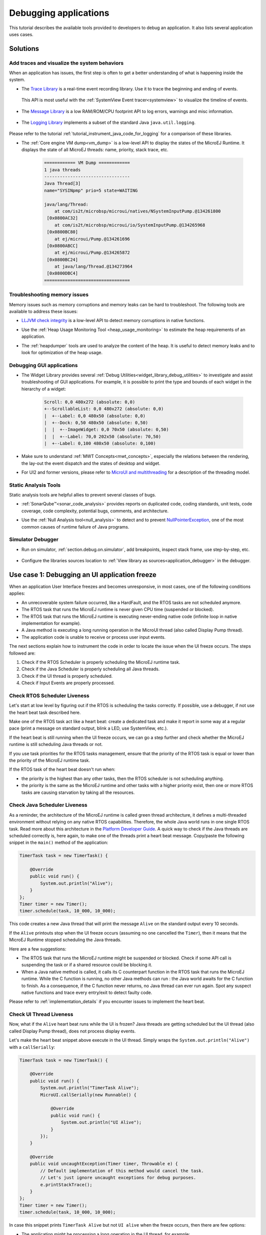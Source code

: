 .. _tutorial_debug_application:

Debugging applications
======================

This tutorial describes the available tools provided to developers to debug an application.
It also lists several application uses cases.

Solutions
---------

Add traces and visualize the system behaviors
~~~~~~~~~~~~~~~~~~~~~~~~~~~~~~~~~~~~~~~~~~~~~

When an application has issues, the first step is often to get a better understanding of what is happening inside the system.

- The `Trace Library <https://repository.microej.com/javadoc/microej_5.x/apis/ej/trace/Tracer.html>`__ is a real-time event recording library. Use it to trace the beginning and ending of events.

   .. code-block:: java
      :emphasize-lines: 4,9

      private static final int EVENT_ID = 0;

      public static void switchState(ApplicationState newState) {
         tracer.recordEvent(EVENT_ID);

         previousState = currentState;
         currentState = newState;

         tracer.recordEventEnd(EVENT_ID);
      }

  This API is most useful with the :ref:`SystemView Event tracer<systemview>` to visualize the timeline of events.

   .. figure:: ../PlatformDeveloperGuide/images/STM32F7508-DK-demoWidget-SystemView.png
      :alt: SystemView analysis of DemoWidget on STM32F7508 Platform
      :align: center
      :scale: 75

- The `Message Library <https://repository.microej.com/javadoc/microej_5.x/apis/ej/util/message/basic/BasicMessageLogger.html>`__ is a low RAM/ROM/CPU footprint API to log errors, warnings and misc information.

   .. code-block:: java 
      :emphasize-lines: 9

      private static final String LOG_CATEGORY = "Application";

      private static final int LOG_ID = 2;

      public static void switchState(ApplicationState newState) {
         previousState = currentState;
         currentState = newState;

         BasicMessageLogger.INSTANCE.log(Level.INFO, LOG_CATEGORY, LOG_ID, previousState, currentState);
      }     

- The `Logging Library <https://repository.microej.com/javadoc/microej_5.x/apis/java/util/logging/Logger.html>`__ implements a subset of the standard Java ``java.util.logging``.

   .. code-block:: java
      :emphasize-lines: 5,6,7
     
      public static void switchState(ApplicationState newState) {
         previousState = currentState;
         currentState = newState;

         Logger logger = Logger.getLogger(Main.class.getName());
         logger.log(Level.INFO, "The application state has changed from " + previousState.toString() + " to "
               + currentState.toString() + ".");
      }

Please refer to the tutorial :ref:`tutorial_instrument_java_code_for_logging` for a comparison of these libraries.

- The :ref:`Core engine VM dump<vm_dump>` is a low-level API to display the states of the MicroEJ Runtime.  It displays the state of all MicroEJ threads: name, priority, stack trace, etc. 

   .. code-block::
   
      ============ VM Dump ============
      1 java threads
      ---------------------------------
      Java Thread[3]
      name="SYSINpmp" prio=5 state=WAITING
   
      java/lang/Thread:
          at com/is2t/microbsp/microui/natives/NSystemInputPump.@134261800
       [0x0800AC32]
          at com/is2t/microbsp/microui/io/SystemInputPump.@134265968
       [0x0800BC80]
          at ej/microui/Pump.@134261696
       [0x0800ABCC]
          at ej/microui/Pump.@134265872
       [0x0800BC24]
          at java/lang/Thread.@134273964
       [0x0800DBC4]
      =================================


Troubleshooting memory issues
~~~~~~~~~~~~~~~~~~~~~~~~~~~~~

Memory issues such as memory corruptions and memory leaks can be hard to troubleshoot.  The following tools are available to address these issues:

* `LLJVM check integrity <https://forum.microej.com/t/architecture-7-13-check-integrity-utility/769/2>`_ is a low-level API to detect memory corruptions in native functions.
* Use the :ref:`Heap Usage Monitoring Tool <heap_usage_monitoring>` to estimate the heap requirements of an application.
* The :ref:`heapdumper` tools are used to analyze the content of the heap.  It is useful to detect memory leaks and to look for optimization of the heap usage.

   .. figure:: images/HeapAnalyzer-example.png
      :alt: Heap Analyzer Example
      :align: center
      :scale: 75

Debugging GUI applications
~~~~~~~~~~~~~~~~~~~~~~~~~~

* The Widget Library provides several :ref:`Debug Utilities<widget_library_debug_utilities>` to investigate and assist troubleshooting of GUI applications.
  For example, it is possible to print the type and bounds of each widget in the hierarchy of a widget:

   .. code-block::
   
       Scroll: 0,0 480x272 (absolute: 0,0)
       +--ScrollableList: 0,0 480x272 (absolute: 0,0)
       |  +--Label: 0,0 480x50 (absolute: 0,0)
       |  +--Dock: 0,50 480x50 (absolute: 0,50)
       |  |  +--ImageWidget: 0,0 70x50 (absolute: 0,50)
       |  |  +--Label: 70,0 202x50 (absolute: 70,50)
       |  +--Label: 0,100 480x50 (absolute: 0,100)

* Make sure to understand :ref:`MWT Concepts<mwt_concepts>`, especially the relations between the rendering, the lay-out the event dispatch and the states of desktop and widget.
* For UI2 and former versions, please refer to `MicroUI and multithreading <https://forum.microej.com/t/gui-microui-and-multithreading/652>`__ for a description of the threading model.

Static Analysis Tools
~~~~~~~~~~~~~~~~~~~~~

Static analysis tools are helpful allies to prevent several classes of bugs.

* :ref:`SonarQube™<sonar_code_analysis>` provides reports on duplicated code, coding standards, unit tests, code coverage, code complexity, potential bugs, comments, and architecture.
* Use the :ref:`Null Analysis tool<null_analysis>` to detect and to prevent `NullPointerException <https://repository.microej.com/javadoc/microej_5.x/apis/java/lang/NullPointerException.html>`_, one of the most common causes of runtime failure of Java programs.

   .. figure:: ../ApplicationDeveloperGuide/images/null_analysis_example.png
      :alt: Example of Null Analysis Detection


Simulator Debugger
~~~~~~~~~~~~~~~~~~

* Run on simulator, :ref:`section.debug.on.simulator`, add breakpoints, inspect stack frame, use step-by-step, etc.

   .. figure:: ../ApplicationDeveloperGuide/images/debug1.png
      :alt: MicroEJ Development Tools Overview of the Debugger
      :align: center
      :scale: 75

* Configure the libraries sources location to :ref:`View library as sources<application_debugger>` in the debugger.


.. _tutorial_debug_use_case_1:

Use case 1:  Debugging an UI application freeze
-----------------------------------------------

When an application User Interface freezes and becomes unresponsive, in most cases, one of the following conditions applies:

- An unrecoverable system failure occurred, like a HardFault, and the RTOS tasks are not scheduled anymore.
- The RTOS task that runs the MicroEJ runtime is never given CPU time (suspended or blocked).
- The RTOS task that runs the MicroEJ runtime is executing never-ending native code (infinite loop in native implementation for example).
- A Java method is executing a long running operation in the MicroUI thread (also called Display Pump thread).
- The application code is unable to receive or process user input events.

The next sections explain how to instrument the code in order to locate the issue when the UI freeze occurs.
The steps followed are:

1. Check if the RTOS Scheduler is properly scheduling the MicroEJ runtime task.
2. Check if the Java Scheduler is properly scheduling all Java threads.
3. Check if the UI thread is properly scheduled.
4. Check if Input Events are properly processed.

Check RTOS Scheduler Liveness
~~~~~~~~~~~~~~~~~~~~~~~~~~~~~

Let's start at low level by figuring out if the RTOS is scheduling the
tasks correctly.  If possible, use a debugger, if not use the heart
beat task described here.

Make one of the RTOS task act like a heart beat: create a dedicated
task and make it report in some way at a regular pace (print a message
on standard output, blink a LED, use SystemView, etc.).

If the heart beat is still running when the UI freeze occurs, we can
go a step further and check whether the MicroEJ runtime is still
scheduling Java threads or not.

If you use task priorities for the RTOS tasks management, ensure that
the priority of the RTOS task is equal or lower than the priority of
the MicroEJ runtime task.

If the RTOS task of the heart beat doesn't run when:

- the priority is the highest than any other tasks, then the RTOS
  scheduler is not scheduling anything.
- the priority is the same as the MicroEJ runtime and other tasks with
  a higher priority exist, then one or more RTOS tasks are causing
  starvation by taking all the resources.

..
   @startuml
   if (Heart Beat task runs\nwith highest priority) then (no)
     #pink:RTOS scheduler not working;
     kill
   else (yes)
     if (Heart Beat task runs\nwith same priority\nas MicroEJ Runtime) then (no)
       #pink:MicroEJ Runtime is starving;
       kill
     else (yes)
       :MicroEJ Runtime is running;
       kill
     endif
   endif
   @enduml  

.. image:: images/tuto_microej_debug_ui_freeze_rtos_task_heart_beat_priority.png

Check Java Scheduler Liveness
~~~~~~~~~~~~~~~~~~~~~~~~~~~~~

As a reminder, the architecture of the MicroEJ runtime is called green
thread architecture, it defines a multi-threaded environment without
relying on any native RTOS capabilities. Therefore, the whole Java world
runs in one single RTOS task. Read more about this architecture in the
`Platform Developer
Guide <https://docs.microej.com/en/latest/PlatformDeveloperGuide/coreEngine.html>`__.
A quick way to check if the Java threads are scheduled correctly is, here again, to
make one of the threads print a heart beat message. Copy/paste the
following snippet in the ``main()`` method of the application:

.. code-block:: java

   TimerTask task = new TimerTask() {

       @Override
       public void run() {
           System.out.println("Alive");
       }
   };
   Timer timer = new Timer();
   timer.schedule(task, 10_000, 10_000);

This code creates a new Java thread that will print the message ``Alive``
on the standard output every 10 seconds.

If the ``Alive`` printouts stop when the UI freeze occurs (assuming no
one cancelled the ``Timer``), then it means that the MicroEJ Runtime
stopped scheduling the Java threads.

Here are a few suggestions:

- The RTOS task that runs the MicroEJ runtime might be suspended or
  blocked. Check if some API call is suspending the task or if a
  shared resource could be blocking it.

- When a Java native method is called, it calls its C counterpart
  function in the RTOS task that runs the MicroEJ runtime. While the C
  function is running, no other Java methods can run : the Java world
  awaits for the C function to finish. As a consequence, if the C
  function never returns, no Java thread can ever run again. Spot any
  suspect native functions and trace every entry/exit to detect faulty
  code.

Please refer to :ref:`implementation_details` if you encounter issues
to implement the heart beat.

Check UI Thread Liveness
~~~~~~~~~~~~~~~~~~~~~~~~

Now, what if the ``Alive`` heart beat runs while the UI is frozen?
Java threads are getting scheduled but the UI thread (also called
Display Pump thread), does not process display events.

Let's make the heart beat snippet above execute in the UI
thread. Simply wraps the ``System.out.println("Alive")`` with a
``callSerially``:

.. code-block:: java

   TimerTask task = new TimerTask() {

       @Override
       public void run() {
           System.out.println("TimerTask Alive");
           MicroUI.callSerially(new Runnable() {
           
               @Override
               public void run() {
                   System.out.println("UI Alive");
               }
           });
       }
       
       @Override
       public void uncaughtException(Timer timer, Throwable e) {
           // Default implementation of this method would cancel the task. 
           // Let's just ignore uncaught exceptions for debug purposes.
           e.printStackTrace();
       }
   };
   Timer timer = new Timer();
   timer.schedule(task, 10_000, 10_000);

In case this snippet prints ``TimerTask Alive`` but not ``UI alive`` when
the freeze occurs, then there are few options:

-  The application might be processing a long operation in the UI
   thread, for example:

   -  infinite/indeterminate loops
   -  network/database access
   -  heavy computations
   -  ``Thread.sleep()``/``Object.wait()``
   -  ``SNI_suspendCurrentJavaThread()`` in native call

   When doing so, any other UI-related operation will not be processed
   until completion, leading the display to being unresponsive. Any code
   that runs in the UI thread might be responsible. Look for code
   executed as a result of calls to:

   -  ``repaint()``: code in ``renderContent()``
   -  ``revalidate()``/``revalidateSubTree()``: code in
      ``validateContent()`` and ``setBoundsContent()``
   -  ``handleEvent()``
   -  ``callSerially()``: code wrapped in such calls will be executed
      in the UI thread

-  The UI thread has terminated.

As a general rule, avoid running long operations in the UI thread,
follow the general pattern and use a dedicated thread/executor instead:

.. (QUESTION: use a sequence diagram to be more explicit?)

.. code-block:: java

   ExecutorService executorService = ServiceLoaderFactory.getServiceLoader().getService(ExecutorService.class, SingleThreadExecutor.class);
   executorService.execute(new Runnable() {

       @Override
       public void run() {
       
           // (... long non-UI operation ...)
           
           // optional: update the UI upon completion
           Display.getDefaultDisplay().callSerially(new Runnable() {
                       
           @Override
           public void run() {
                       // update display code (will be executed in UI thread)
           }
       });
       }
   });

Check Input Events Processing
~~~~~~~~~~~~~~~~~~~~~~~~~~~~~

Another case that is worth looking at is whether the application is
processing user input events like it should. The UI may look "frozen"
only because it doesn't react to input events. Replace the desktop
instance with the one below to log all user inputs.

.. code-block:: java

   Desktop desktop = new Desktop() {

       @Override
       public EventHandler getController() {
           EventHandler controller = super.getController();
           return new EventHandler() {
           @Override
               public boolean handleEvent(int event) {
               System.out.println("Desktop.handleEvent() received event of type " + Event.getType(event));
               return controller.handleEvent(event);
               }
           };
       }
   };

.. _implementation_details:

Implementation Details
~~~~~~~~~~~~~~~~~~~~~~

Java Threads Creation
+++++++++++++++++++++

The number of threads in the MicroEJ Application must be sufficient to support the creation of additional threads when using ``Timer`` and ``Thread``.
The number of available threads can be updated in the launch configuration of the application (see :ref:`option_number_of_threads`).

If it is not possible to increase the number of available threads (for
example because the memory is full), try to reuse another thread but
not the UI thread.

UART not available
++++++++++++++++++

If the UART output is not available, use another method to signal that
the heart beat task is running (e.g. blink a LED, use SystemView).

.. _tutorial_debug_use_case_2:

Use case 2: Debugging a hardfault
---------------------------------

When the application crashes it can be the result of an hardfault triggered by the MCU.

The next sections explain:

1. What are exceptions, hardfaults and the exception handler.
2. 

Useful Resources
~~~~~~~~~~~~~~~~

* IAR System : Debugging a HardFault on Cortex-M https://www.iar.com/support/tech-notes/debugger/debugging-a-hardfault-on-cortex-m/
* ARM Documentation Center http://infocenter.arm.com/help/index.jsp
* ESP-IDF Programming Guide : Fatal Errors https://docs.espressif.com/projects/esp-idf/en/latest/esp32/api-guides/fatal-errors.html
* Using Cortex-M3/M4/M7 Fault Exceptions MDK Tutorial http://www.keil.com/appnotes/files/apnt209.pdf

Exceptions, hardfaults and exception handler
~~~~~~~~~~~~~~~~~~~~~~~~~~~~~~~~~~~~~~~~~~~~

*From ARM Architecture Reference Manual*

   An exception causes the processor to suspend program execution to handle an event, such as an externally generated interrupt or an attempt to execute an undefined instruction. Exceptions can be generated by internal and external sources.
   Normally, when an exception is taken the processor state is preserved immediately, before handling the exception.
   This means that, when the event has been handled, the original state can be restored and program execution resumed from the point where the exception was taken.

For example, an *IRQ request* is an exception that can be recovered by handling the hardware request properly.
On the other hand, an *Undefined Instruction* exception suggests a more serious system failure which might not be recoverable.

The exceptions that cannot be recovered are named **hardfaults**.

*From ARM Architecture Reference Manual*

   When an exception is taken, processor execution is forced to an address that corresponds to the type of exception.
   This address is called the **exception vector** for that exception.

The code pointed by the exception vector is named **exception handler**.
This means that for all exceptions, including hardfaults, a dedicated exception handler can be configured.

Possible exceptions can be:

* Data Abort exception (access to unknown address)
* Undefined Instruction exception (execute code that is not valid)
* ...

Check the hardware documentation for the complete list of exceptions.

What to do in exception handlers?
~~~~~~~~~~~~~~~~~~~~~~~~~~~~~~~~~

For all hardfault handlers, the following information are available and must be printed:

* Name and value of all registers available
* Name of the handler
* Address of the failing instruction

Optionally:

* Content of the stack
* Call function ``LLMJVM_dump`` (from ``LLMJVM.h``) to display the VM state (see :ref:`vm_dump`)

Refer to the architecture documentation for how to configure the exception interrupt vector.

Memory Protection Unit (MPU)
~~~~~~~~~~~~~~~~~~~~~~~~~~~~

A Memory Protection Unit (MPU) is a hardware unit that provides memory protection.
A MPU allows a privilegied software to define memory regions and a policy for each memory region. The policy defines who can access the memory.

For example, the heap and stack of a task can be configured to be accessible from this task only. If another task, or a device driver attempts to access the memory region, an exception is generated.

If applicable, the MPU should be configured to protect the application.

* Check the RTOS documentation if it supports MPU. 

  For example FreeRTOS includes FreeRTOS-MPU https://www.freertos.org/FreeRTOS-MPU-memory-protection-unit.html.

* Configure the MPU to configure the access to the JVM heap and stack to prevent any other native threads from altering this area.
  Refer to :ref:`this section<core_engine_link>` for the list of section names defined by the MicroEJ Core Engine.

Memory corruption
~~~~~~~~~~~~~~~~~

The symptoms of a memory corruption can be:

* the address of the failing instruction is in a data section
* the trace is incomplete or obviously incorrect
* the address of the failing instruction is located in the Garbage Collector (GC)

The cause(s) of a memory corruption can be:

* A native (C) function has a bug and write to an incorrect memory location
* A native stackoverflow
* A native heap overflow
* A device mis-initialized or mis-configured.
* ...

When the hardfault occurs in the MicroJVM task, the VM task heap or stack may be corrupted.
Add ``LLMJVM_checkIntegrity`` call in checkpoints of the BSP code to identify the timeslot of the memory corruption.
Typically, you can check a native with:

.. code-block:: java

   void Java_com_mycompany_MyClass_myNativeFunction(void) {
   	int32_t crcBefore = LLMJVM_checkIntegrity();
   	myNativeFunctionDo();
   	int32_t crcAfter = LLMJVM_checkIntegrity();
   	if(crcBefore != crcAfter){
   		// Corrupted memory in MicroJVM virtual machine internal structures
   		while(1);
   	}
   }

Investigation
~~~~~~~~~~~~~

Determine which memory regions are affected and then determine which components are responsible for the corruption.

* List all memory available and their specifics

    * Access mode (addressable, DMA, ...)
    * Cache mechanism? L1, L2

* Is low-power enabled for CPU and peripherals? Is the memory disabled/changed to save power?
* Get the memory layout of the project

    * What are the code sections for BSP and Java
    * Where are the BSP stack and heap, what about the Application stack and heap?
    * Where are the Java immortals (https://docs.microej.com/en/latest/Tutorials/tutorialOptimizeMemoryFootprint.html?highlight=immortals#java-heap-and-immortals-heap)?
    * Where are the Java strings?
    * Where is the MicroEJ UI buffer?
    * Besides the Java immortals, what are the other intersection point between the Java and the BSP? (e.g. a temporary RAM buffer for JPEG decoder).

* Implement a CRC of the *hot sections* when entering/leaving all natives. *Hot Sections* are memory sections used by both the Java and native code (e.g. C or ASM).

When a hardfault occurs
~~~~~~~~~~~~~~~~~~~~~~~

Extract information and coredump
++++++++++++++++++++++++++++++++

Attach an embedded debugger and get the following information:

* stack traces and registers information for each stack frame
* core dump / memory information

    * the whole memory if possible
    * otherwise, get the *hot sections* 

        * BSP and Java heap and stack
        * UI buffer
        * immortals heap
        * sections where the Java and BSP are working together

* Check which function is located at the address inside the PC register

  * it can be done either in Debug mode or by searching inside the generated .map file.


Memory dump analysis
~~~~~~~~~~~~~~~~~~~~

* Run the Heap Dumper to check the application heap has not been corrupted
* Check the native stack is not full (usually there shall have remaining init patterns in memory on top of stack such as "0xDEADBEEF")

Trigger a VM dump
~~~~~~~~~~~~~~~~~

``LLMJVM_dump`` function is provided by ``LLMJVM.h``.
This function prints the VM state.
Information printed in the VM state are:

* List of Java threads
* Stack trace for each thread

See :ref:`this section<vm_dump>` to learn more about ``LLMJVM_dump``.
